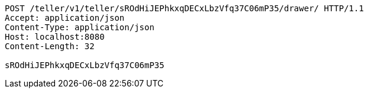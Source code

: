 [source,http,options="nowrap"]
----
POST /teller/v1/teller/sROdHiJEPhkxqDECxLbzVfq37C06mP35/drawer/ HTTP/1.1
Accept: application/json
Content-Type: application/json
Host: localhost:8080
Content-Length: 32

sROdHiJEPhkxqDECxLbzVfq37C06mP35
----